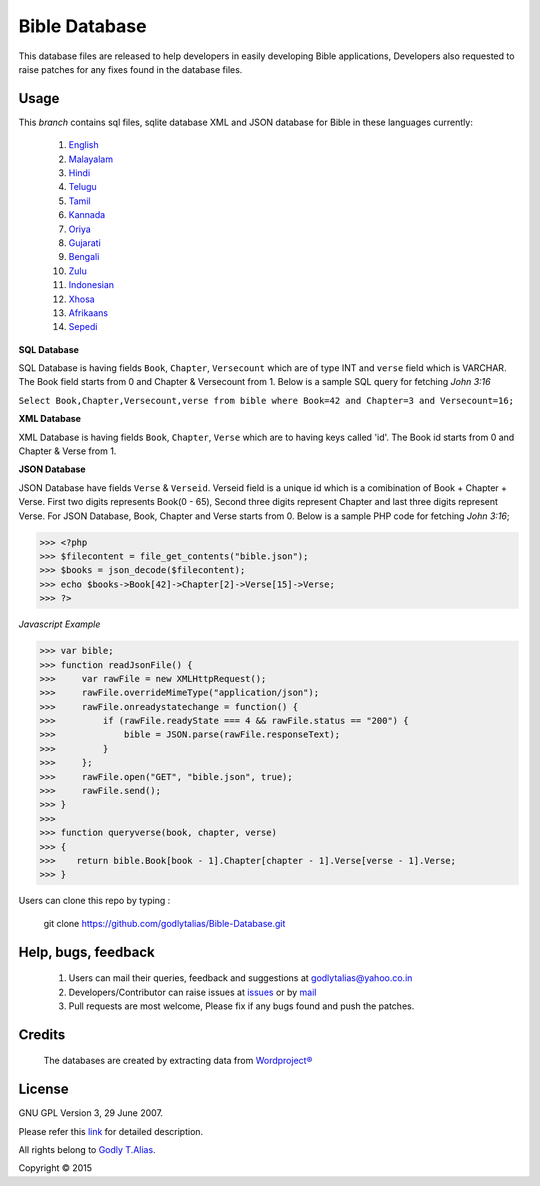 ==============
Bible Database
==============
This database files are released to help developers in easily developing
Bible applications, Developers also requested to raise patches for any
fixes found in the database files.


Usage 
------

This `branch` contains sql files, sqlite database XML and JSON database for Bible in
these languages currently:
   #. `English <https://github.com/godlytalias/Bible-Database/tree/master/English>`_
   #. `Malayalam <https://github.com/godlytalias/Bible-Database/tree/master/Malayalam>`_
   #. `Hindi <https://github.com/godlytalias/Bible-Database/tree/master/Hindi>`_
   #. `Telugu <https://github.com/godlytalias/Bible-Database/tree/master/Telugu>`_
   #. `Tamil <https://github.com/godlytalias/Bible-Database/tree/master/Tamil>`_
   #. `Kannada <https://github.com/godlytalias/Bible-Database/tree/master/Kannada>`_
   #. `Oriya <https://github.com/godlytalias/Bible-Database/tree/master/Oriya>`_
   #. `Gujarati <https://github.com/godlytalias/Bible-Database/tree/master/Gujarati>`_
   #. `Bengali <https://github.com/godlytalias/Bible-Database/tree/master/Bengali>`_
   #. `Zulu <https://github.com/godlytalias/Bible-Database/tree/master/Zulu>`_
   #. `Indonesian <https://github.com/godlytalias/Bible-Database/tree/master/Indonesian>`_
   #. `Xhosa <https://github.com/godlytalias/Bible-Database/tree/master/Xhosa>`_
   #. `Afrikaans <https://github.com/godlytalias/Bible-Database/tree/master/Afrikaans>`_
   #. `Sepedi <https://github.com/godlytalias/Bible-Database/tree/master/Sepedi>`_


**SQL Database**

SQL Database is having fields ``Book``, ``Chapter``, ``Versecount``
which are of type INT and ``verse`` field which is VARCHAR.
The Book field starts from 0 and Chapter & Versecount from 1.
Below is a sample SQL query for fetching *John 3:16*

``Select Book,Chapter,Versecount,verse from bible where Book=42 and Chapter=3 and Versecount=16;``


**XML Database**

XML Database is having fields ``Book``, ``Chapter``, ``Verse``
which are to having keys called 'id'.
The Book id starts from 0 and Chapter & Verse from 1.


**JSON Database**

JSON Database have fields ``Verse`` & ``Verseid``. Verseid field is a unique id
which is a comibination of Book + Chapter + Verse. First two digits represents Book(0 - 65),
Second three digits represent Chapter and last three digits represent Verse.
For JSON Database, Book, Chapter and Verse starts from 0.
Below is a sample PHP code for fetching *John 3:16*;

>>> <?php
>>> $filecontent = file_get_contents("bible.json");
>>> $books = json_decode($filecontent);
>>> echo $books->Book[42]->Chapter[2]->Verse[15]->Verse;
>>> ?>

*Javascript Example*

>>> var bible;
>>> function readJsonFile() {
>>>     var rawFile = new XMLHttpRequest();
>>>     rawFile.overrideMimeType("application/json");
>>>     rawFile.onreadystatechange = function() {
>>>         if (rawFile.readyState === 4 && rawFile.status == "200") {
>>>             bible = JSON.parse(rawFile.responseText);
>>>         }
>>>     };
>>>     rawFile.open("GET", "bible.json", true);
>>>     rawFile.send();
>>> }
>>> 
>>> function queryverse(book, chapter, verse)
>>> {
>>>    return bible.Book[book - 1].Chapter[chapter - 1].Verse[verse - 1].Verse;
>>> }

Users can clone this repo by typing :

   git clone https://github.com/godlytalias/Bible-Database.git

Help, bugs, feedback
--------------------
	#. Users can mail their queries, feedback and suggestions at godlytalias@yahoo.co.in 
	#. Developers/Contributor can raise issues at `issues <https://github.com/godlytalias/Bible-Database/issues>`_ or by `mail <mailto:godlytalias@yahoo.co.in>`_
	#. Pull requests are most welcome, Please fix if any bugs found and push the patches.

Credits
-------
  The databases are created by extracting data from `Wordproject® <http://wordproject.org>`_

License
-------

GNU GPL Version 3, 29 June 2007.

Please refer this `link <http://www.gnu.org/licenses/gpl-3.0.txt>`_
for detailed description.

All rights belong to `Godly T.Alias <http://godlytalias.blogspot.com>`_.

Copyright © 2015
